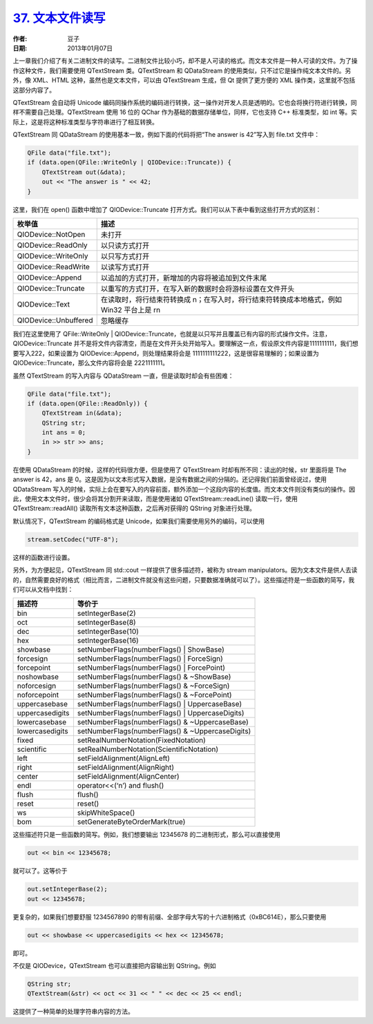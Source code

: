 .. _text_file_io:

`37. 文本文件读写 <http://www.devbean.net/2013/01/qt-study-road-2-text-file-io/>`_
==================================================================================

:作者: 豆子

:日期: 2013年01月07日

上一章我们介绍了有关二进制文件的读写。二进制文件比较小巧，却不是人可读的格式。而文本文件是一种人可读的文件。为了操作这种文件，我们需要使用 QTextStream 类。QTextStream 和 QDataStream 的使用类似，只不过它是操作纯文本文件的。另外，像 XML、HTML 这种，虽然也是文本文件，可以由 QTextStream 生成，但 Qt 提供了更方便的 XML 操作类，这里就不包括这部分内容了。

QTextStream 会自动将 Unicode 编码同操作系统的编码进行转换，这一操作对开发人员是透明的。它也会将换行符进行转换，同样不需要自己处理。QTextStream 使用 16 位的 QChar 作为基础的数据存储单位，同样，它也支持 C++ 标准类型，如 int 等。实际上，这是将这种标准类型与字符串进行了相互转换。


QTextStream 同 QDataStream 的使用基本一致，例如下面的代码将把“The answer is 42”写入到 file.txt 文件中：

.. code-block:: c++

	QFile data("file.txt");
	if (data.open(QFile::WriteOnly | QIODevice::Truncate)) {
	    QTextStream out(&data);
	    out << "The answer is " << 42;
	}

这里，我们在 open() 函数中增加了 QIODevice::Truncate 打开方式。我们可以从下表中看到这些打开方式的区别：

=====================	=====================
枚举值					描述
=====================	=====================
QIODevice::NotOpen		未打开
QIODevice::ReadOnly		以只读方式打开
QIODevice::WriteOnly	以只写方式打开
QIODevice::ReadWrite	以读写方式打开
QIODevice::Append		以追加的方式打开，新增加的内容将被追加到文件末尾
QIODevice::Truncate		以重写的方式打开，在写入新的数据时会将游标设置在文件开头
QIODevice::Text			在读取时，将行结束符转换成 \n；在写入时，将行结束符转换成本地格式，例如 Win32 平台上是 \r\n
QIODevice::Unbuffered	忽略缓存
=====================	=====================

我们在这里使用了 QFile::WriteOnly | QIODevice::Truncate，也就是以只写并且覆盖已有内容的形式操作文件。注意，QIODevice::Truncate 并不是将文件内容清空，而是在文件开头处开始写入。要理解这一点，假设原文件内容是1111111111，我们想要写入222，如果设置为 QIODevice::Append，则处理结果将会是 1111111111222，这是很容易理解的；如果设置为 QIODevice::Truncate，那么文件内容将会是 2221111111。

虽然 QTextStream 的写入内容与 QDataStream 一直，但是读取时却会有些困难：

.. code-block:: c++

	QFile data("file.txt");
	if (data.open(QFile::ReadOnly)) {
	    QTextStream in(&data);
	    QString str;
	    int ans = 0;
	    in >> str >> ans;
	}

在使用 QDataStream 的时候，这样的代码很方便，但是使用了 QTextStream 时却有所不同：读出的时候，str 里面将是 The answer is 42，ans 是 0。这是因为以文本形式写入数据，是没有数据之间的分隔的。还记得我们前面曾经说过，使用 QDataStream 写入的时候，实际上会在要写入的内容前面，额外添加一个这段内容的长度值。而文本文件则没有类似的操作。因此，使用文本文件时，很少会将其分割开来读取，而是使用诸如 QTextStream::readLine() 读取一行，使用 QTextStream::readAll() 读取所有文本这种函数，之后再对获得的 QString 对象进行处理。

默认情况下，QTextStream 的编码格式是 Unicode，如果我们需要使用另外的编码，可以使用

.. code-block:: c++

	stream.setCodec("UTF-8");

这样的函数进行设置。

另外，为方便起见，QTextStream 同 std::cout 一样提供了很多描述符，被称为 stream manipulators。因为文本文件是供人去读的，自然需要良好的格式（相比而言，二进制文件就没有这些问题，只要数据准确就可以了）。这些描述符是一些函数的简写，我们可以从文档中找到：

=============== ===============
描述符			等价于
=============== ===============
bin				setIntegerBase(2)
oct				setIntegerBase(8)
dec				setIntegerBase(10)
hex				setIntegerBase(16)
showbase		setNumberFlags(numberFlags() | ShowBase)
forcesign		setNumberFlags(numberFlags() | ForceSign)
forcepoint		setNumberFlags(numberFlags() | ForcePoint)
noshowbase		setNumberFlags(numberFlags() & ~ShowBase)
noforcesign		setNumberFlags(numberFlags() & ~ForceSign)
noforcepoint	setNumberFlags(numberFlags() & ~ForcePoint)
uppercasebase	setNumberFlags(numberFlags() | UppercaseBase)
uppercasedigits	setNumberFlags(numberFlags() | UppercaseDigits)
lowercasebase	setNumberFlags(numberFlags() & ~UppercaseBase)
lowercasedigits	setNumberFlags(numberFlags() & ~UppercaseDigits)
fixed			setRealNumberNotation(FixedNotation)
scientific		setRealNumberNotation(ScientificNotation)
left			setFieldAlignment(AlignLeft)
right			setFieldAlignment(AlignRight)
center			setFieldAlignment(AlignCenter)
endl			operator<<(‘\n’) and flush()
flush			flush()
reset			reset()
ws				skipWhiteSpace()
bom				setGenerateByteOrderMark(true)
=============== ===============

这些描述符只是一些函数的简写。例如，我们想要输出 12345678 的二进制形式，那么可以直接使用

.. code-block:: c++

	out << bin << 12345678;

就可以了。这等价于

.. code-block:: c++

	out.setIntegerBase(2);
	out << 12345678;

更复杂的，如果我们想要舒服 1234567890 的带有前缀、全部字母大写的十六进制格式（0xBC614E），那么只要使用

.. code-block:: c++

	out << showbase << uppercasedigits << hex << 12345678;

即可。

不仅是 QIODevice，QTextStream 也可以直接把内容输出到 QString。例如

.. code-block:: c++

	QString str;  
	QTextStream(&str) << oct << 31 << " " << dec << 25 << endl;

这提供了一种简单的处理字符串内容的方法。
